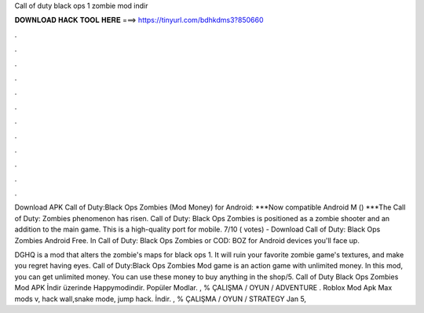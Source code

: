 Call of duty black ops 1 zombie mod indir



𝐃𝐎𝐖𝐍𝐋𝐎𝐀𝐃 𝐇𝐀𝐂𝐊 𝐓𝐎𝐎𝐋 𝐇𝐄𝐑𝐄 ===> https://tinyurl.com/bdhkdms3?850660



.



.



.



.



.



.



.



.



.



.



.



.

Download APK Call of Duty:Black Ops Zombies (Mod Money) for Android: ***Now compatible Android M () ***The Call of Duty: Zombies phenomenon has risen. Call of Duty: Black Ops Zombies is positioned as a zombie shooter and an addition to the main game. This is a high-quality port for mobile. 7/10 ( votes) - Download Call of Duty: Black Ops Zombies Android Free. In Call of Duty: Black Ops Zombies or COD: BOZ for Android devices you'll face up.

DGHQ is a mod that alters the zombie's maps for black ops 1. It will ruin your favorite zombie game's textures, and make you regret having eyes. Call of Duty:Black Ops Zombies Mod game is an action game with unlimited money. In this mod, you can get unlimited money. You can use these money to buy anything in the shop/5. Call of Duty Black Ops Zombies Mod APK İndir üzerinde Happymodindir. Popüler Modlar. , % ÇALIŞMA / OYUN / ADVENTURE . Roblox Mod Apk Max mods v, hack wall,snake mode, jump hack. İndir. , % ÇALIŞMA / OYUN / STRATEGY Jan 5, 

